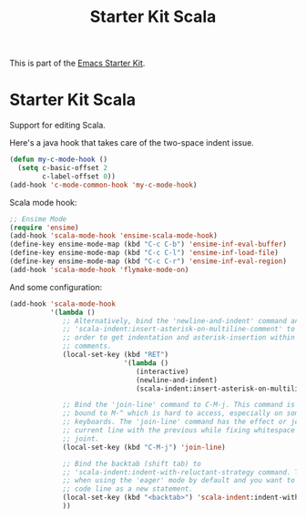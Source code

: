 #+TITLE: Starter Kit Scala
#+OPTIONS: toc:nil num:nil ^:nil

This is part of the [[file:starter-kit.org][Emacs Starter Kit]].

* Starter Kit Scala
  :PROPERTIES:
  :results:  silent
  :END:

Support for editing Scala.

Here's a java hook that takes care of the two-space indent issue.

#+BEGIN_SRC emacs-lisp
  (defun my-c-mode-hook ()
    (setq c-basic-offset 2
          c-label-offset 0))
  (add-hook 'c-mode-common-hook 'my-c-mode-hook)

#+END_SRC
Scala mode hook:
#+begin_src emacs-lisp
  ;; Ensime Mode
  (require 'ensime)
  (add-hook 'scala-mode-hook 'ensime-scala-mode-hook)
  (define-key ensime-mode-map (kbd "C-c C-b") 'ensime-inf-eval-buffer)
  (define-key ensime-mode-map (kbd "C-c C-l") 'ensime-inf-load-file)
  (define-key ensime-mode-map (kbd "C-c C-r") 'ensime-inf-eval-region)
  (add-hook 'scala-mode-hook 'flymake-mode-on)
#+end_src

And some configuration:

#+begin_src emacs-lisp
  (add-hook 'scala-mode-hook
            '(lambda ()
               ;; Alternatively, bind the 'newline-and-indent' command and
               ;; 'scala-indent:insert-asterisk-on-multiline-comment' to RET in
               ;; order to get indentation and asterisk-insertion within multi-line
               ;; comments.
               (local-set-key (kbd "RET")
                              '(lambda ()
                                 (interactive)
                                 (newline-and-indent)
                                 (scala-indent:insert-asterisk-on-multiline-comment)))

               ;; Bind the 'join-line' command to C-M-j. This command is normally
               ;; bound to M-^ which is hard to access, especially on some European
               ;; keyboards. The 'join-line' command has the effect or joining the
               ;; current line with the previous while fixing whitespace at the
               ;; joint.
               (local-set-key (kbd "C-M-j") 'join-line)

               ;; Bind the backtab (shift tab) to
               ;; 'scala-indent:indent-with-reluctant-strategy command. This is usefull
               ;; when using the 'eager' mode by default and you want to "outdent" a
               ;; code line as a new statement.
               (local-set-key (kbd "<backtab>") 'scala-indent:indent-with-reluctant-strategy)
               ))
#+end_src
